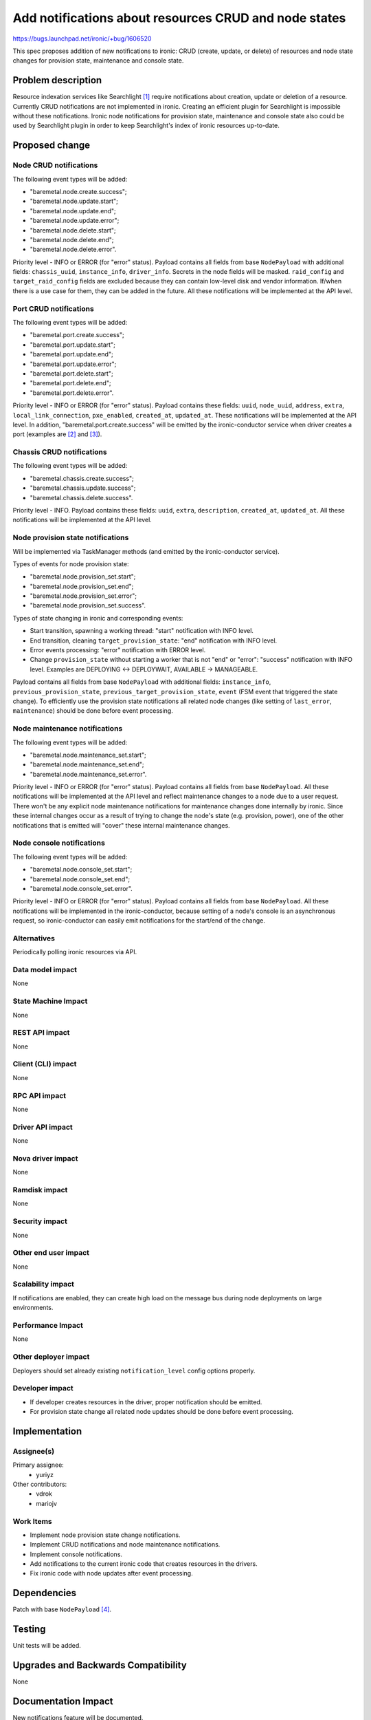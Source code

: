 ..
 This work is licensed under a Creative Commons Attribution 3.0 Unported
 License.

 http://creativecommons.org/licenses/by/3.0/legalcode

======================================================
Add notifications about resources CRUD and node states
======================================================

https://bugs.launchpad.net/ironic/+bug/1606520

This spec proposes addition of new notifications to ironic: CRUD (create,
update, or delete) of resources and node state changes for provision state,
maintenance and console state.

Problem description
===================

Resource indexation services like Searchlight [#]_ require notifications about
creation, update or deletion of a resource. Currently CRUD notifications are
not implemented in ironic. Creating an efficient plugin for Searchlight is
impossible without these notifications.
Ironic node notifications for provision state, maintenance and console
state also could be used by Searchlight plugin in order to keep Searchlight's
index of ironic resources up-to-date.

Proposed change
===============

Node CRUD notifications
-----------------------

The following event types will be added:

* "baremetal.node.create.success";

* "baremetal.node.update.start";

* "baremetal.node.update.end";

* "baremetal.node.update.error";

* "baremetal.node.delete.start";

* "baremetal.node.delete.end";

* "baremetal.node.delete.error".

Priority level - INFO or ERROR (for "error" status). Payload contains all
fields from base ``NodePayload`` with additional fields: ``chassis_uuid``,
``instance_info``, ``driver_info``. Secrets in the node fields will be masked.
``raid_config`` and ``target_raid_config`` fields are excluded because they can
contain low-level disk and vendor information. If/when there is a use case for
them, they can be added in the future. All these notifications will be
implemented at the API level.

Port CRUD notifications
-----------------------

The following event types will be added:

* "baremetal.port.create.success";

* "baremetal.port.update.start";

* "baremetal.port.update.end";

* "baremetal.port.update.error";

* "baremetal.port.delete.start";

* "baremetal.port.delete.end";

* "baremetal.port.delete.error".

Priority level - INFO or ERROR (for "error" status).
Payload contains these fields: ``uuid``, ``node_uuid``, ``address``, ``extra``,
``local_link_connection``, ``pxe_enabled``, ``created_at``, ``updated_at``.
These notifications will be implemented at the API level. In addition,
"baremetal.port.create.success" will be emitted by the ironic-conductor service
when driver creates a port (examples are [#]_ and [#]_).

Chassis CRUD notifications
--------------------------

The following event types will be added:

* "baremetal.chassis.create.success";

* "baremetal.chassis.update.success";

* "baremetal.chassis.delete.success".

Priority level - INFO. Payload contains these fields: ``uuid``, ``extra``,
``description``, ``created_at``, ``updated_at``. All these notifications will
be implemented at the API level.

Node provision state notifications
----------------------------------

Will be implemented via TaskManager methods (and emitted by the
ironic-conductor service).

Types of events for node provision state:

* "baremetal.node.provision_set.start";

* "baremetal.node.provision_set.end";

* "baremetal.node.provision_set.error";

* "baremetal.node.provision_set.success".

Types of state changing in ironic and corresponding events:

* Start transition, spawning a working thread: "start" notification with
  INFO level.

* End transition, cleaning ``target_provision_state``: "end" notification with
  INFO level.

* Error events processing: "error" notification with ERROR level.

* Change ``provision_state`` without starting a worker that is not "end" or
  "error": "success" notification with INFO level. Examples are
  DEPLOYING <-> DEPLOYWAIT, AVAILABLE -> MANAGEABLE.

Payload contains all fields from base ``NodePayload`` with additional fields:
``instance_info``, ``previous_provision_state``,
``previous_target_provision_state``, ``event`` (FSM event that triggered the
state change).
To efficiently use the provision state notifications all related node changes
(like setting of ``last_error``, ``maintenance``) should be done before event
processing.

Node maintenance notifications
------------------------------

The following event types will be added:

* "baremetal.node.maintenance_set.start";

* "baremetal.node.maintenance_set.end";

* "baremetal.node.maintenance_set.error".

Priority level - INFO or ERROR (for "error" status). Payload contains all
fields from base ``NodePayload``. All these notifications will be implemented
at the API level and reflect maintenance changes to a node due to a user
request. There won't be any explicit node maintenance notifications for
maintenance changes done internally by ironic. Since these internal changes
occur as a result of trying to change the node's state (e.g. provision, power),
one of the other notifications that is emitted will "cover" these internal
maintenance changes.

Node console notifications
--------------------------

The following event types will be added:

* "baremetal.node.console_set.start";

* "baremetal.node.console_set.end";

* "baremetal.node.console_set.error".

Priority level - INFO or ERROR (for "error" status). Payload contains all
fields from base ``NodePayload``. All these notifications will be implemented
in the ironic-conductor, because setting of a node's console is an asynchronous
request, so ironic-conductor can easily emit notifications for the start/end of
the change.

Alternatives
------------

Periodically polling ironic resources via API.

Data model impact
-----------------

None

State Machine Impact
--------------------

None

REST API impact
---------------

None

Client (CLI) impact
-------------------

None

RPC API impact
--------------

None

Driver API impact
-----------------

None

Nova driver impact
------------------

None

Ramdisk impact
--------------

None

Security impact
---------------

None

Other end user impact
---------------------

None

Scalability impact
------------------

If notifications are enabled, they can create high load on the message bus
during node deployments on large environments.

Performance Impact
------------------

None

Other deployer impact
---------------------

Deployers should set already existing ``notification_level`` config options
properly.

Developer impact
----------------

* If developer creates resources in the driver, proper notification should be
  emitted.

* For provision state change all related node updates should be done before
  event processing.

Implementation
==============

Assignee(s)
-----------

Primary assignee:
  * yuriyz

Other contributors:
  * vdrok
  * mariojv

Work Items
----------

* Implement node provision state change notifications.

* Implement CRUD notifications and node maintenance notifications.

* Implement console notifications.

* Add notifications to the current ironic code that creates resources in the
  drivers.

* Fix ironic code with node updates after event processing.

Dependencies
============

Patch with base ``NodePayload`` [#]_.

Testing
=======

Unit tests will be added.

Upgrades and Backwards Compatibility
====================================

None

Documentation Impact
====================

New notifications feature will be documented.

References
==========

.. [#] https://wiki.openstack.org/wiki/Searchlight
.. [#] https://github.com/openstack/ironic/blob/master/ironic/drivers/modules/irmc/inspect.py#L177
.. [#] https://github.com/openstack/ironic/blob/master/ironic/drivers/modules/ilo/inspect.py#L56
.. [#] https://review.openstack.org/#/c/321865/

